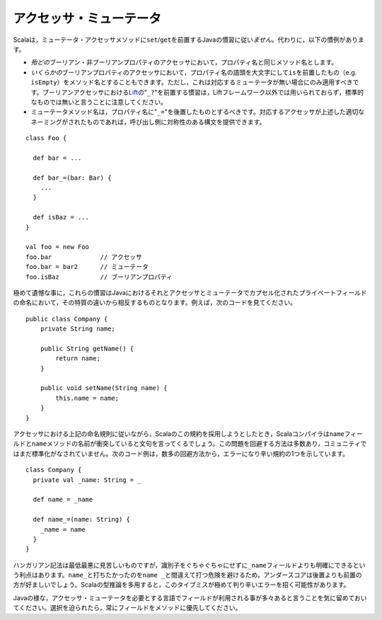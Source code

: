 .. Accessors/Mutators
アクセッサ・ミューテータ
~~~~~~~~~~~~~~~~~~

.. Scala does *not* follow the Java convention of prepending ``set``/``get`` to
   mutator and accessor methods (respectively).  Instead, the following conventions
   are used:
Scalaは，ミューテータ・アクセッサメソッドに\ ``set``/``get``\ を前置するJavaの慣習に従い\ *ません*\ 。\
代わりに，以下の慣例があります。

.. * For accessors of *most* boolean and non-boolean properties, the name of the
     method should be the name of the property
   * For accessors of *some* boolean properties, the name of the method may be the
     capitalized name of the property with "``is``" prepended (e.g. ``isEmpty``).
     This should only be the case when no corresponding mutator is provided.  Please
     note that the Lift_ convention of appending "``_?``" to boolean accessors is
     non-standard and not used outside of the Lift framework.
   * For mutators, the name of the method should be the name of the property with
     "``_=``" appended.  As long as a corresponding accessor with that particular
     property name is defined on the enclosing type, this convention will enable
     a call-site mutation syntax which mirrors assignment.
* *殆どの*\ ブーリアン・非ブーリアンプロパティのアクセッサにおいて，プロパティ名と同じメソッド名とします。
* *いくらかの*\ ブーリアンプロパティのアクセッサにおいて，プロパティ名の語頭を大文字にして\ ``is``\ を\
  前置したもの（e.g. ``isEmpty``\ ）をメソッド名とすることもできます。\
  ただし，これは対応するミューテータが無い場合にのみ適用すべきです。\
  ブーリアンアクセッサにおける\ Lift_\ の"``_?``"を前置する慣習は，Liftフレームワーク以外では用いられて\
  おらず，標準的なものでは無いと言うことに注意してください。
* ミューテータメソッド名は，プロパティ名に"``_=``"を後置したものとするべきです。対応するアクセッサが上述した適切な\
  ネーミングがされたものであれば，呼び出し側に対称性のある構文を提供できます。

::
    
    class Foo {
    
      def bar = ...
      
      def bar_=(bar: Bar) {
        ...
      }
      
      def isBaz = ...
    }
    
    val foo = new Foo
    foo.bar             // アクセッサ
    foo.bar = bar2      // ミューテータ
    foo.isBaz           // ブーリアンプロパティ

.. Quite unfortunately, these conventions fall afoul of the Java convention to name
   the private fields encapsulated by accessors and mutators according to the
   property they represent.  For example::
極めて遺憾な事に，これらの慣習はJavaにおけるそれとアクセッサとミューテータでカプセル化されたプライベートフィールドの\
命名において，その特質の違いから相反するものとなります。例えば，次のコードを見てください。 ::
    
    public class Company {
        private String name;
        
        public String getName() {
            return name;
        }
        
        public void setName(String name) {
            this.name = name;
        }
    }
    
.. If we were to attempt to adopt this convention within Scala while observing the
   accessor naming conventions given above, the Scala compiler would complain about
   a naming collision between the ``name`` field and the ``name`` method.  There are
   a number of ways to avoid this problem and the community has yet to standardize
   on any one of them.  The following illustrates one of the less error-prone
   conventions::
アクセッサにおける上記の命名規則に従いながら，Scalaのこの規約を採用しようとしたとき，Scalaコンパイラは\
``name``\ フィールドと\ ``name``\ メソッドの名前が衝突していると文句を言ってくるでしょう。\
この問題を回避する方法は多数あり，コミュニティではまだ標準化がなされていません。\
次のコード例は，数多の回避方法から，エラーになり辛い規約の1つを示しています。 ::
    
    class Company {
      private val _name: String = _
      
      def name = _name
      
      def name_=(name: String) {
        _name = name
      }
    }
    
.. While Hungarian notation is terribly ugly, it does have the advantage of
   disambiguating the ``_name`` field without cluttering the identifier.  The
   underscore is in the prefix position rather than the suffix to avoid any danger
   of mistakenly typing ``name _`` instead of ``name_``.  With heavy use of Scala's
   type inference, such a mistake could potentially lead to a very confusing error.
ハンガリアン記法は最低最悪に見苦しいものですが，識別子をぐちゃぐちゃにせずに\ ``_name``\ フィールド\
よりも明確にできるという利点はあります。\ ``name_``\ と打ちたかったのを\ ``name _``\ と間違えて打つ危険を避ける\
ため，アンダースコアは後置よりも前置の方が好ましいでしょう。Scalaの型推論を多用すると，このタイプミスが\
極めて判り辛いエラーを招く可能性があります。

.. Note that fields may actually be used in a number of situations where accessors
   and mutators would be required in languages like Java.  Always prefer fields over
   methods when given the choice.
Javaの様な，アクセッサ・ミューテータを必要とする言語でフィールドが利用される事が多々あると言うことを気に留めておいてください。\
選択を迫られたら，常にフィールドをメソッドに優先してください。

.. _Lift: http://liftweb.com

